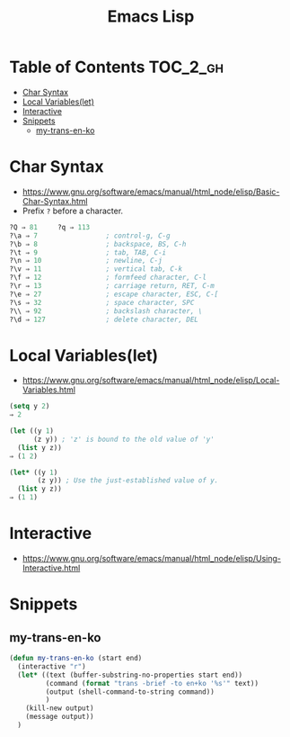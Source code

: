 #+TITLE: Emacs Lisp

* Table of Contents                                                :TOC_2_gh:
 - [[#char-syntax][Char Syntax]]
 - [[#local-variableslet][Local Variables(let)]]
 - [[#interactive][Interactive]]
 - [[#snippets][Snippets]]
   - [[#my-trans-en-ko][my-trans-en-ko]]

* Char Syntax
- https://www.gnu.org/software/emacs/manual/html_node/elisp/Basic-Char-Syntax.html
- Prefix ~?~ before a character.

#+BEGIN_SRC emacs-lisp
  ?Q ⇒ 81     ?q ⇒ 113
  ?\a ⇒ 7                 ; control-g, C-g
  ?\b ⇒ 8                 ; backspace, BS, C-h
  ?\t ⇒ 9                 ; tab, TAB, C-i
  ?\n ⇒ 10                ; newline, C-j
  ?\v ⇒ 11                ; vertical tab, C-k
  ?\f ⇒ 12                ; formfeed character, C-l
  ?\r ⇒ 13                ; carriage return, RET, C-m
  ?\e ⇒ 27                ; escape character, ESC, C-[
  ?\s ⇒ 32                ; space character, SPC
  ?\\ ⇒ 92                ; backslash character, \
  ?\d ⇒ 127               ; delete character, DEL
#+END_SRC
* Local Variables(let)
- https://www.gnu.org/software/emacs/manual/html_node/elisp/Local-Variables.html
 
#+BEGIN_SRC emacs-lisp
  (setq y 2)
  ⇒ 2

  (let ((y 1)
        (z y)) ; 'z' is bound to the old value of 'y'
    (list y z))
  ⇒ (1 2)

  (let* ((y 1)
         (z y)) ; Use the just-established value of y.
    (list y z))
  ⇒ (1 1)
#+END_SRC

* Interactive
- https://www.gnu.org/software/emacs/manual/html_node/elisp/Using-Interactive.html
 
* Snippets
** my-trans-en-ko
#+BEGIN_SRC emacs-lisp
  (defun my-trans-en-ko (start end)
    (interactive "r")
    (let* ((text (buffer-substring-no-properties start end))
           (command (format "trans -brief -to en+ko '%s'" text))
           (output (shell-command-to-string command))
           )
      (kill-new output)
      (message output))
    )
#+END_SRC
